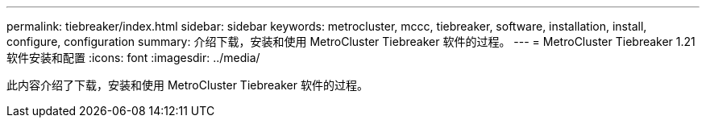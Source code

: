 ---
permalink: tiebreaker/index.html 
sidebar: sidebar 
keywords: metrocluster, mccc, tiebreaker, software, installation, install, configure, configuration 
summary: 介绍下载，安装和使用 MetroCluster Tiebreaker 软件的过程。 
---
= MetroCluster Tiebreaker 1.21 软件安装和配置
:icons: font
:imagesdir: ../media/


[role="lead"]
此内容介绍了下载，安装和使用 MetroCluster Tiebreaker 软件的过程。
